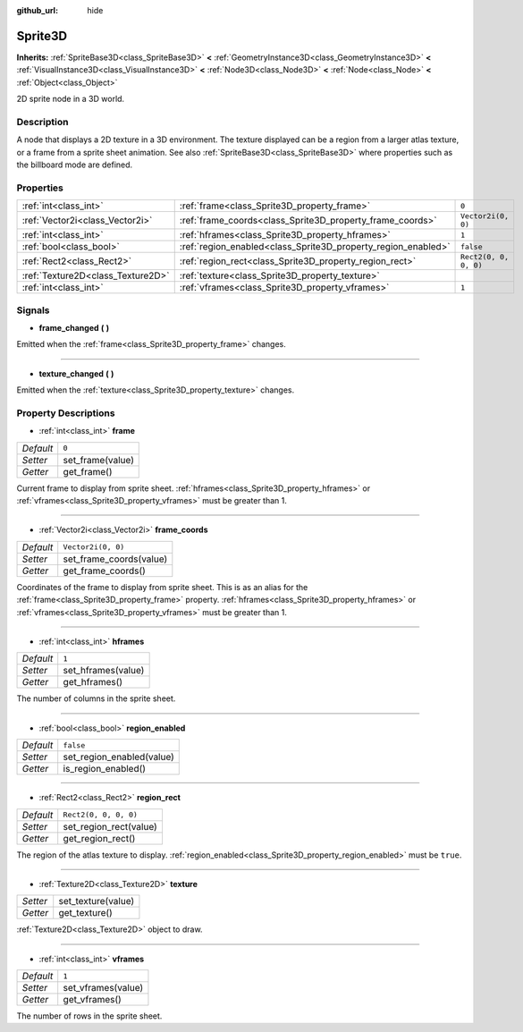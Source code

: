 :github_url: hide

.. DO NOT EDIT THIS FILE!!!
.. Generated automatically from Godot engine sources.
.. Generator: https://github.com/godotengine/godot/tree/master/doc/tools/make_rst.py.
.. XML source: https://github.com/godotengine/godot/tree/master/doc/classes/Sprite3D.xml.

.. _class_Sprite3D:

Sprite3D
========

**Inherits:** :ref:`SpriteBase3D<class_SpriteBase3D>` **<** :ref:`GeometryInstance3D<class_GeometryInstance3D>` **<** :ref:`VisualInstance3D<class_VisualInstance3D>` **<** :ref:`Node3D<class_Node3D>` **<** :ref:`Node<class_Node>` **<** :ref:`Object<class_Object>`

2D sprite node in a 3D world.

Description
-----------

A node that displays a 2D texture in a 3D environment. The texture displayed can be a region from a larger atlas texture, or a frame from a sprite sheet animation. See also :ref:`SpriteBase3D<class_SpriteBase3D>` where properties such as the billboard mode are defined.

Properties
----------

+-----------------------------------+---------------------------------------------------------------+-----------------------+
| :ref:`int<class_int>`             | :ref:`frame<class_Sprite3D_property_frame>`                   | ``0``                 |
+-----------------------------------+---------------------------------------------------------------+-----------------------+
| :ref:`Vector2i<class_Vector2i>`   | :ref:`frame_coords<class_Sprite3D_property_frame_coords>`     | ``Vector2i(0, 0)``    |
+-----------------------------------+---------------------------------------------------------------+-----------------------+
| :ref:`int<class_int>`             | :ref:`hframes<class_Sprite3D_property_hframes>`               | ``1``                 |
+-----------------------------------+---------------------------------------------------------------+-----------------------+
| :ref:`bool<class_bool>`           | :ref:`region_enabled<class_Sprite3D_property_region_enabled>` | ``false``             |
+-----------------------------------+---------------------------------------------------------------+-----------------------+
| :ref:`Rect2<class_Rect2>`         | :ref:`region_rect<class_Sprite3D_property_region_rect>`       | ``Rect2(0, 0, 0, 0)`` |
+-----------------------------------+---------------------------------------------------------------+-----------------------+
| :ref:`Texture2D<class_Texture2D>` | :ref:`texture<class_Sprite3D_property_texture>`               |                       |
+-----------------------------------+---------------------------------------------------------------+-----------------------+
| :ref:`int<class_int>`             | :ref:`vframes<class_Sprite3D_property_vframes>`               | ``1``                 |
+-----------------------------------+---------------------------------------------------------------+-----------------------+

Signals
-------

.. _class_Sprite3D_signal_frame_changed:

- **frame_changed** **(** **)**

Emitted when the :ref:`frame<class_Sprite3D_property_frame>` changes.

----

.. _class_Sprite3D_signal_texture_changed:

- **texture_changed** **(** **)**

Emitted when the :ref:`texture<class_Sprite3D_property_texture>` changes.

Property Descriptions
---------------------

.. _class_Sprite3D_property_frame:

- :ref:`int<class_int>` **frame**

+-----------+------------------+
| *Default* | ``0``            |
+-----------+------------------+
| *Setter*  | set_frame(value) |
+-----------+------------------+
| *Getter*  | get_frame()      |
+-----------+------------------+

Current frame to display from sprite sheet. :ref:`hframes<class_Sprite3D_property_hframes>` or :ref:`vframes<class_Sprite3D_property_vframes>` must be greater than 1.

----

.. _class_Sprite3D_property_frame_coords:

- :ref:`Vector2i<class_Vector2i>` **frame_coords**

+-----------+-------------------------+
| *Default* | ``Vector2i(0, 0)``      |
+-----------+-------------------------+
| *Setter*  | set_frame_coords(value) |
+-----------+-------------------------+
| *Getter*  | get_frame_coords()      |
+-----------+-------------------------+

Coordinates of the frame to display from sprite sheet. This is as an alias for the :ref:`frame<class_Sprite3D_property_frame>` property. :ref:`hframes<class_Sprite3D_property_hframes>` or :ref:`vframes<class_Sprite3D_property_vframes>` must be greater than 1.

----

.. _class_Sprite3D_property_hframes:

- :ref:`int<class_int>` **hframes**

+-----------+--------------------+
| *Default* | ``1``              |
+-----------+--------------------+
| *Setter*  | set_hframes(value) |
+-----------+--------------------+
| *Getter*  | get_hframes()      |
+-----------+--------------------+

The number of columns in the sprite sheet.

----

.. _class_Sprite3D_property_region_enabled:

- :ref:`bool<class_bool>` **region_enabled**

+-----------+---------------------------+
| *Default* | ``false``                 |
+-----------+---------------------------+
| *Setter*  | set_region_enabled(value) |
+-----------+---------------------------+
| *Getter*  | is_region_enabled()       |
+-----------+---------------------------+

----

.. _class_Sprite3D_property_region_rect:

- :ref:`Rect2<class_Rect2>` **region_rect**

+-----------+------------------------+
| *Default* | ``Rect2(0, 0, 0, 0)``  |
+-----------+------------------------+
| *Setter*  | set_region_rect(value) |
+-----------+------------------------+
| *Getter*  | get_region_rect()      |
+-----------+------------------------+

The region of the atlas texture to display. :ref:`region_enabled<class_Sprite3D_property_region_enabled>` must be ``true``.

----

.. _class_Sprite3D_property_texture:

- :ref:`Texture2D<class_Texture2D>` **texture**

+----------+--------------------+
| *Setter* | set_texture(value) |
+----------+--------------------+
| *Getter* | get_texture()      |
+----------+--------------------+

:ref:`Texture2D<class_Texture2D>` object to draw.

----

.. _class_Sprite3D_property_vframes:

- :ref:`int<class_int>` **vframes**

+-----------+--------------------+
| *Default* | ``1``              |
+-----------+--------------------+
| *Setter*  | set_vframes(value) |
+-----------+--------------------+
| *Getter*  | get_vframes()      |
+-----------+--------------------+

The number of rows in the sprite sheet.

.. |virtual| replace:: :abbr:`virtual (This method should typically be overridden by the user to have any effect.)`
.. |const| replace:: :abbr:`const (This method has no side effects. It doesn't modify any of the instance's member variables.)`
.. |vararg| replace:: :abbr:`vararg (This method accepts any number of arguments after the ones described here.)`
.. |constructor| replace:: :abbr:`constructor (This method is used to construct a type.)`
.. |static| replace:: :abbr:`static (This method doesn't need an instance to be called, so it can be called directly using the class name.)`
.. |operator| replace:: :abbr:`operator (This method describes a valid operator to use with this type as left-hand operand.)`
